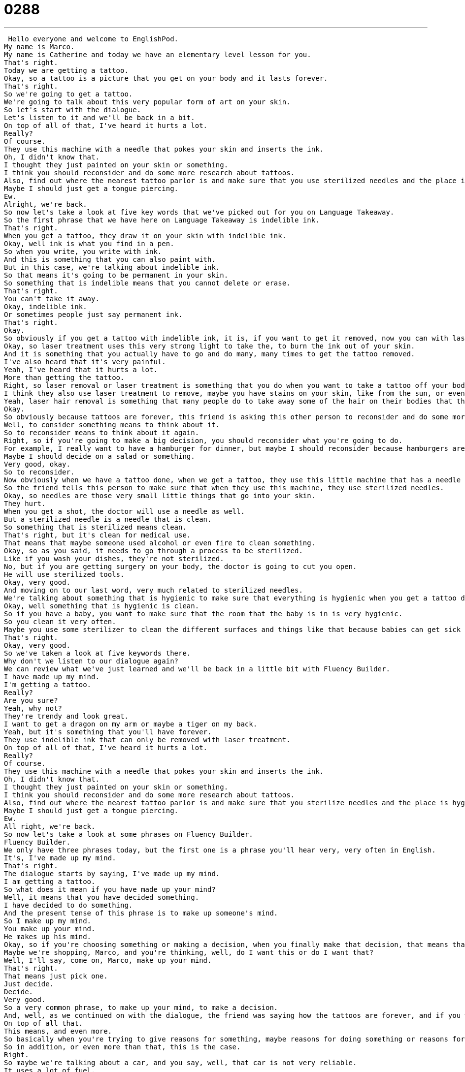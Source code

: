 = 0288
:toc: left
:toclevels: 3
:sectnums:
:stylesheet: ../../../../myAdocCss.css

'''


 Hello everyone and welcome to EnglishPod.
My name is Marco.
My name is Catherine and today we have an elementary level lesson for you.
That's right.
Today we are getting a tattoo.
Okay, so a tattoo is a picture that you get on your body and it lasts forever.
That's right.
So we're going to get a tattoo.
We're going to talk about this very popular form of art on your skin.
So let's start with the dialogue.
Let's listen to it and we'll be back in a bit.
On top of all of that, I've heard it hurts a lot.
Really?
Of course.
They use this machine with a needle that pokes your skin and inserts the ink.
Oh, I didn't know that.
I thought they just painted on your skin or something.
I think you should reconsider and do some more research about tattoos.
Also, find out where the nearest tattoo parlor is and make sure that you use sterilized needles and the place is hygienic.
Maybe I should just get a tongue piercing.
Ew.
Alright, we're back.
So now let's take a look at five key words that we've picked out for you on Language Takeaway.
So the first phrase that we have here on Language Takeaway is indelible ink.
That's right.
When you get a tattoo, they draw it on your skin with indelible ink.
Okay, well ink is what you find in a pen.
So when you write, you write with ink.
And this is something that you can also paint with.
But in this case, we're talking about indelible ink.
So that means it's going to be permanent in your skin.
So something that is indelible means that you cannot delete or erase.
That's right.
You can't take it away.
Okay, indelible ink.
Or sometimes people just say permanent ink.
That's right.
Okay.
So obviously if you get a tattoo with indelible ink, it is, if you want to get it removed, now you can with laser treatment.
Okay, so laser treatment uses this very strong light to take the, to burn the ink out of your skin.
And it is something that you actually have to go and do many, many times to get the tattoo removed.
I've also heard that it's very painful.
Yeah, I've heard that it hurts a lot.
More than getting the tattoo.
Right, so laser removal or laser treatment is something that you do when you want to take a tattoo off your body.
I think they also use laser treatment to remove, maybe you have stains on your skin, like from the sun, or even to remove hair, I heard.
Yeah, laser hair removal is something that many people do to take away some of the hair on their bodies that they don't like.
Okay.
So obviously because tattoos are forever, this friend is asking this other person to reconsider and do some more research about tattoos.
Well, to consider something means to think about it.
So to reconsider means to think about it again.
Right, so if you're going to make a big decision, you should reconsider what you're going to do.
For example, I really want to have a hamburger for dinner, but maybe I should reconsider because hamburgers aren't very healthy.
Maybe I should decide on a salad or something.
Very good, okay.
So to reconsider.
Now obviously when we have a tattoo done, when we get a tattoo, they use this little machine that has a needle inside and it vibrates very, very fast and it kind of injects the ink.
So the friend tells this person to make sure that when they use this machine, they use sterilized needles.
Okay, so needles are those very small little things that go into your skin.
They hurt.
When you get a shot, the doctor will use a needle as well.
But a sterilized needle is a needle that is clean.
So something that is sterilized means clean.
That's right, but it's clean for medical use.
That means that maybe someone used alcohol or even fire to clean something.
Okay, so as you said, it needs to go through a process to be sterilized.
Like if you wash your dishes, they're not sterilized.
No, but if you are getting surgery on your body, the doctor is going to cut you open.
He will use sterilized tools.
Okay, very good.
And moving on to our last word, very much related to sterilized needles.
We're talking about something that is hygienic to make sure that everything is hygienic when you get a tattoo done.
Okay, well something that is hygienic is clean.
So if you have a baby, you want to make sure that the room that the baby is in is very hygienic.
So you clean it very often.
Maybe you use some sterilizer to clean the different surfaces and things like that because babies can get sick easily.
That's right.
Okay, very good.
So we've taken a look at five keywords there.
Why don't we listen to our dialogue again?
We can review what we've just learned and we'll be back in a little bit with Fluency Builder.
I have made up my mind.
I'm getting a tattoo.
Really?
Are you sure?
Yeah, why not?
They're trendy and look great.
I want to get a dragon on my arm or maybe a tiger on my back.
Yeah, but it's something that you'll have forever.
They use indelible ink that can only be removed with laser treatment.
On top of all of that, I've heard it hurts a lot.
Really?
Of course.
They use this machine with a needle that pokes your skin and inserts the ink.
Oh, I didn't know that.
I thought they just painted on your skin or something.
I think you should reconsider and do some more research about tattoos.
Also, find out where the nearest tattoo parlor is and make sure that you sterilize needles and the place is hygienic.
Maybe I should just get a tongue piercing.
Ew.
All right, we're back.
So now let's take a look at some phrases on Fluency Builder.
Fluency Builder.
We only have three phrases today, but the first one is a phrase you'll hear very, very often in English.
It's, I've made up my mind.
That's right.
The dialogue starts by saying, I've made up my mind.
I am getting a tattoo.
So what does it mean if you have made up your mind?
Well, it means that you have decided something.
I have decided to do something.
And the present tense of this phrase is to make up someone's mind.
So I make up my mind.
You make up your mind.
He makes up his mind.
Okay, so if you're choosing something or making a decision, when you finally make that decision, that means that you have made up your mind.
Maybe we're shopping, Marco, and you're thinking, well, do I want this or do I want that?
Well, I'll say, come on, Marco, make up your mind.
That's right.
That means just pick one.
Just decide.
Decide.
Very good.
So a very common phrase, to make up your mind, to make a decision.
And, well, as we continued on with the dialogue, the friend was saying how the tattoos are forever, and if you want to get it removed, you need to use laser treatment, and ends this part by saying, on top of all that, I have heard it hurts a lot.
On top of all that.
This means, and even more.
So basically when you're trying to give reasons for something, maybe reasons for doing something or reasons for not doing something, you give your reasons, and at the end you say, and on top of all that.
So in addition, or even more than that, this is the case.
Right.
So maybe we're talking about a car, and you say, well, that car is not very reliable.
It uses a lot of fuel.
It's very uncomfortable inside, and on top of that, it's expensive.
And on top of all that, it's ugly.
That's right.
So you're kind of listing things, and you're telling the person why you think something is good or bad, and then you end it by giving a final reason, and on top of that.
Exactly.
All right.
And our last phrase, it's actually interesting because the place where you go and get a tattoo is called a tattoo parlor.
Okay.
It's a parlor.
Now this is interesting because you might think that you would say a tattoo shop, but we don't say this.
So think about a beauty salon or beauty parlor.
A parlor is a shop where we get our appearance changed.
In this case, a tattoo parlor is a special shop where you can get a tattoo, or in the case of this person, maybe get your ears pierced or your tongue pierced or your nose pierced.
So a tattoo parlor is a place to go for that.
All right.
So a lot of phrases there.
Let's review everything one last time, and we'll be back to talk some more.
I have made up my mind.
I'm getting a tattoo.
Really?
Are you sure?
Yeah.
Why not?
They're trendy and look great.
I want to get a dragon on my arm or maybe a tiger on my back.
Yeah, but it's something that you'll have forever.
They use indelible ink that can only be removed with laser treatment.
On top of all of that, I've heard it hurts a lot.
Really?
Of course.
They use this machine with a needle that pokes your skin and inserts the ink.
Oh, I didn't know that.
I thought they just painted on your skin or something.
I think you should reconsider and do some more research about tattoos.
Also, find out where the nearest tattoo parlor is and make sure that you sterilize needles and the place is hygienic.
Maybe I should just get a tongue piercing.
Ew.
So talking about tattoos and also piercings, a very popular thing nowadays, especially we didn't touch on the piercing aspect of the dialogue.
To get your ears pierced or to get your tongue pierced means that you're going to create a hole in your tongue so you can put a ring or something in it.
That's right.
So many women have their ears pierced.
This means that they can wear earrings and these are small holes in the bottom of your ear.
But a lot of people nowadays like to get their nose pierced, so a hole in the side of the nose, or their tongues pierced.
That's right.
You see people now get eyebrows pierced, their lips pierced, even below the lip, like, I don't know, near the chin, between the chin and the lip, they get this thing through it.
It's very interesting.
Yeah, also I've seen belly buttons.
Belly buttons get pierced.
Like on your stomach.
That's right.
And tattoos as well.
Tattoos are so popular now.
People get tattoos, arms, legs, your neck, face, everywhere now.
That's right.
And there are special names for these in English.
For example, if you have a very big tattoo in your arm, from your shoulder to your elbow, that's called a sleeve tattoo.
Because it looks like a permanent sleeve.
That's right.
And actually, women get tattoos also, but for cosmetic reasons.
Like many women get their eyebrows tattooed.
Yeah, I've seen this.
So, some women like to get these tattoos that look like makeup.
So maybe if you want your nice eyebrows all the time, you get these eyebrow tattoos.
Or if you want some dark lines under your eyes, like eyeliner, then you get the eyeliner tattoo.
Also, I've seen the lips, the lip liner tattoo.
They do it around the lips to make it seem like you consistently have lip liner.
Interesting.
Well, I don't know if I'd do that, because some days you just don't want to wear makeup.
That's right.
But actually, tattoos in many cultures are frowned upon.
I know that until very recently in Japanese culture, tattoos were illegal.
Because of the Yakuza.
And in Jewish culture, you're not allowed to have a tattoo on your body.
And so if you die with a tattoo, you cannot go to a Jewish graveyard.
Oh really?
I've also heard that in many countries, some positions, some job positions, you cannot obtain if you have a tattoo.
It's very interesting.
I don't know why that would influence it.
I think it's definitely culture to culture, because it's very popular in America right now to have tattoos.
But in China and Japan and East Asia, they're definitely frowned upon.
Even, for example, in the armed forces in the United States, it's very popular for them to have an American flag or something.
You see it all the time in movies.
But in other countries, you cannot join the armed forces if you have a tattoo.
Interesting.
Well, let us know, is having a tattoo okay in your culture, or do people tend to think that it's a bad thing?
Or maybe you have a tattoo.
Do you have a tattoo or a piercing in your nose or your lip or your tongue?
Let us know.
Our website is EnglishPod.com.
We hope to see you there.
All right.
Bye, guys.
Bye. +
